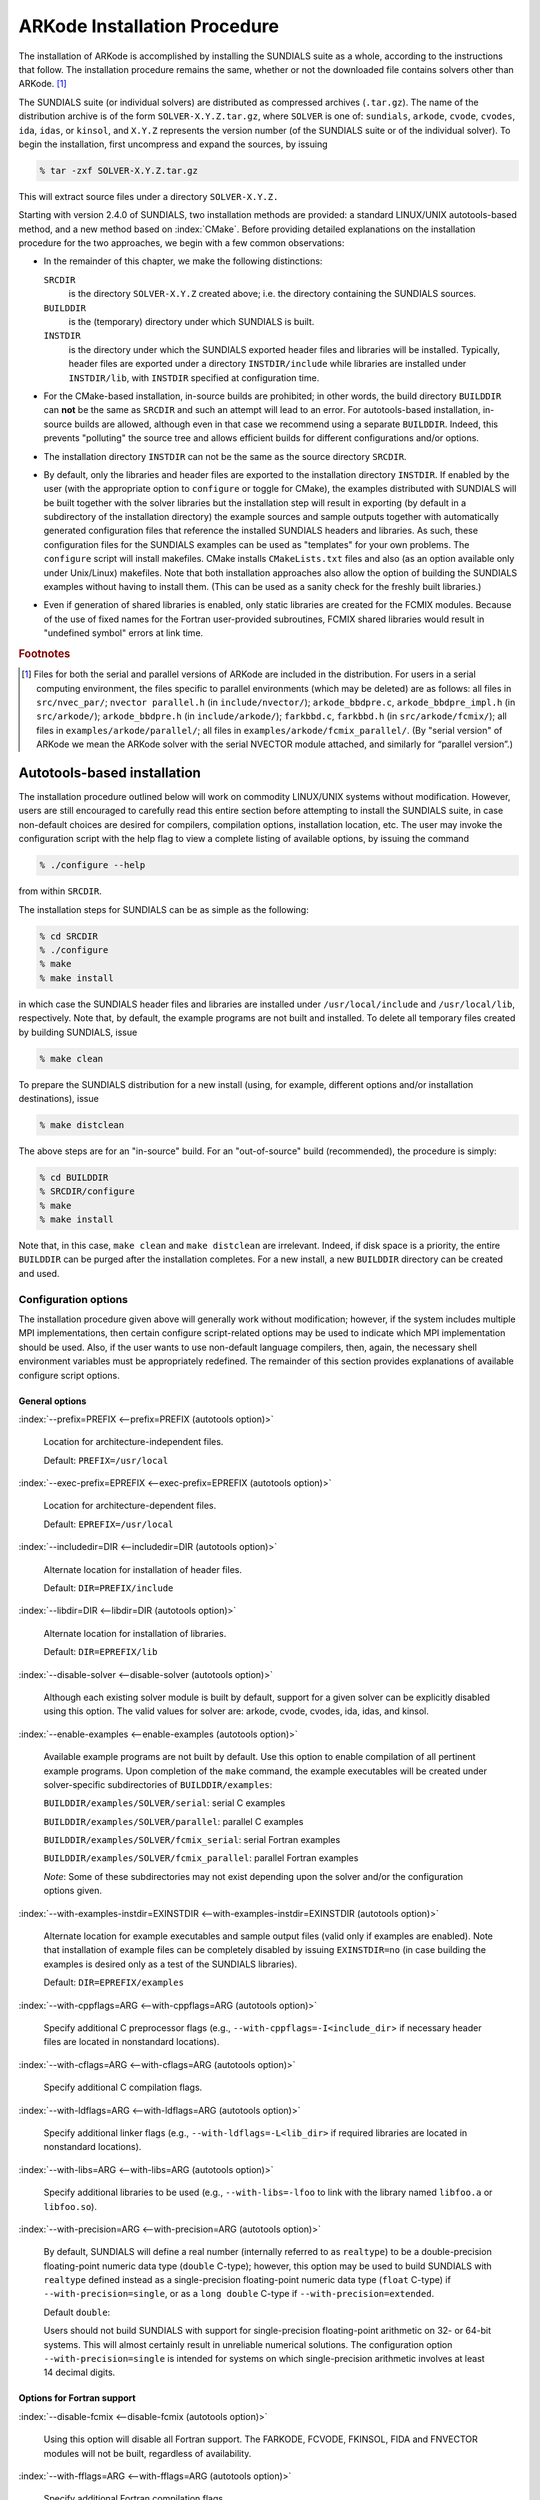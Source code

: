 .. _Installation:

ARKode Installation Procedure
=============================

The installation of ARKode is accomplished by installing the SUNDIALS
suite as a whole, according to the instructions that follow. The
installation procedure remains the same, whether or not the downloaded
file contains solvers other than ARKode. [#f1]_ 

The SUNDIALS suite (or individual solvers) are distributed as
compressed archives (``.tar.gz``). The name of the distribution
archive is of the form ``SOLVER-X.Y.Z.tar.gz``, where ``SOLVER`` is
one of: ``sundials``, ``arkode``, ``cvode``, ``cvodes``, ``ida``,
``idas``, or ``kinsol``, and ``X.Y.Z`` represents the version number
(of the SUNDIALS suite or of the individual solver). To begin the
installation, first uncompress and expand the sources, by issuing

.. code-block:: bash

   % tar -zxf SOLVER-X.Y.Z.tar.gz

This will extract source files under a directory ``SOLVER-X.Y.Z.``

Starting with version 2.4.0 of SUNDIALS, two installation methods are
provided: a standard LINUX/UNIX autotools-based method, and a new method
based on :index:`CMake`. Before providing detailed explanations on the
installation procedure for the two approaches, we begin with a few
common observations:

* In the remainder of this chapter, we make the following
  distinctions:

  ``SRCDIR`` 
     is the directory ``SOLVER-X.Y.Z`` created above; i.e. the
     directory containing the SUNDIALS sources.

  ``BUILDDIR`` 
     is the (temporary) directory under which SUNDIALS is built.

  ``INSTDIR`` 
     is the directory under which the SUNDIALS exported
     header files and libraries will be installed. Typically, header
     files are exported under a directory ``INSTDIR/include`` while
     libraries are installed under ``INSTDIR/lib``, with ``INSTDIR``
     specified at configuration time. 

* For the CMake-based installation, in-source builds are prohibited;
  in other words, the build directory ``BUILDDIR`` can **not** be the
  same as ``SRCDIR`` and such an attempt will lead to an error.  For
  autotools-based installation, in-source builds are allowed, although
  even in that case we recommend using a separate ``BUILDDIR``. Indeed,
  this prevents "polluting" the source tree and allows efficient
  builds for different configurations and/or options. 

* The installation directory ``INSTDIR`` can not be the same as the
  source directory ``SRCDIR``. 

* By default, only the libraries and header files are exported to the
  installation directory ``INSTDIR``.  If enabled by the user (with the
  appropriate option to ``configure`` or toggle for CMake), the
  examples distributed with SUNDIALS will be built together with the
  solver libraries but the installation step will result in exporting
  (by default in a subdirectory of the installation directory) the
  example sources and sample outputs together with automatically
  generated configuration files that reference the installed SUNDIALS
  headers and libraries. As such, these configuration files for the
  SUNDIALS examples can be used as "templates" for your own
  problems. The ``configure`` script will install makefiles. CMake
  installs ``CMakeLists.txt`` files and also (as an option available
  only under Unix/Linux) makefiles. Note that both installation
  approaches also allow the option of building the SUNDIALS examples
  without having to install them. (This can be used as a sanity check
  for the freshly built libraries.) 

* Even if generation of shared libraries is enabled, only static
  libraries are created for the FCMIX modules.  Because of the use of
  fixed names for the Fortran user-provided subroutines, FCMIX shared
  libraries would result in "undefined symbol" errors at link time.



.. rubric:: Footnotes

.. [#f1] Files for both the serial and parallel versions of ARKode are
	 included in the distribution. For users in a serial computing
	 environment, the files specific to parallel environments
	 (which may be deleted) are as follows: all files in
	 ``src/nvec_par/``;  ``nvector parallel.h`` (in
	 ``include/nvector/``); ``arkode_bbdpre.c``,
	 ``arkode_bbdpre_impl.h`` (in ``src/arkode/``);
	 ``arkode_bbdpre.h`` (in ``include/arkode/``); ``farkbbd.c``,
	 ``farkbbd.h`` (in ``src/arkode/fcmix/``); all files in
	 ``examples/arkode/parallel/``; all files in
	 ``examples/arkode/fcmix_parallel/``. (By "serial version" of
	 ARKode we mean the ARKode solver with the serial NVECTOR
	 module attached, and similarly for “parallel version”.) 



.. _Installation.Autotools:


Autotools-based installation
------------------------------

The installation procedure outlined below will work on commodity
LINUX/UNIX systems without modification.  However, users are still
encouraged to carefully read this entire section before attempting to
install the SUNDIALS suite, in case non-default choices are desired
for compilers, compilation options, installation location, etc. The
user may invoke the configuration script with the help flag to view a
complete listing of available options, by issuing the command 

.. code-block:: bash

   % ./configure --help

from within ``SRCDIR``.

The installation steps for SUNDIALS can be as simple as the following:

.. code-block:: bash

   % cd SRCDIR
   % ./configure
   % make
   % make install

in which case the SUNDIALS header files and libraries are installed
under ``/usr/local/include`` and ``/usr/local/lib``,
respectively. Note that, by default, the example programs are not
built and installed.  To delete all temporary files created by
building SUNDIALS, issue 

.. code-block:: bash

   % make clean

To prepare the SUNDIALS distribution for a new install (using, for
example, different options and/or installation destinations), issue 

.. code-block:: bash

   % make distclean

The above steps are for an "in-source" build. For an "out-of-source"
build (recommended), the procedure is simply:

.. code-block:: bash

   % cd BUILDDIR
   % SRCDIR/configure
   % make
   % make install

Note that, in this case, ``make clean`` and ``make distclean`` are
irrelevant. Indeed, if disk space is a priority, the entire ``BUILDDIR``
can be purged after the installation completes. For a new install, a
new ``BUILDDIR`` directory can be created and used.




Configuration options
^^^^^^^^^^^^^^^^^^^^^^^^^

The installation procedure given above will generally work without
modification; however, if the system includes multiple MPI
implementations, then certain configure script-related options may be
used to indicate which MPI implementation should be used. Also, if the
user wants to use non-default language compilers, then, again, the
necessary shell environment variables must be appropriately
redefined. The remainder of this section provides explanations of
available configure script options. 


General options
"""""""""""""""""

:index:`--prefix=PREFIX <--prefix=PREFIX (autotools option)>`

   Location for architecture-independent files.

   Default: ``PREFIX=/usr/local``

:index:`--exec-prefix=EPREFIX <--exec-prefix=EPREFIX (autotools option)>`

   Location for architecture-dependent files.

   Default: ``EPREFIX=/usr/local``

:index:`--includedir=DIR <--includedir=DIR (autotools option)>`

   Alternate location for installation of header files. 

   Default: ``DIR=PREFIX/include``

:index:`--libdir=DIR <--libdir=DIR (autotools option)>`

   Alternate location for installation of libraries.

   Default: ``DIR=EPREFIX/lib``

:index:`--disable-solver <--disable-solver (autotools option)>`

   Although each existing solver module is built 
   by default, support for a given solver can be explicitly disabled
   using this option. The valid values for solver are: arkode, cvode,
   cvodes, ida, idas, and kinsol.

:index:`--enable-examples <--enable-examples (autotools option)>`
 
   Available example programs are not built by 
   default. Use this option to enable compilation of all pertinent
   example programs. Upon completion of the ``make`` command, the
   example executables will be created under solver-specific
   subdirectories of ``BUILDDIR/examples``: 

   ``BUILDDIR/examples/SOLVER/serial``: serial C examples

   ``BUILDDIR/examples/SOLVER/parallel``: parallel C examples

   ``BUILDDIR/examples/SOLVER/fcmix_serial``: serial Fortran examples

   ``BUILDDIR/examples/SOLVER/fcmix_parallel``: parallel Fortran
   examples

   `Note`: Some of these subdirectories may not exist depending upon
   the solver and/or the configuration options given. 

:index:`--with-examples-instdir=EXINSTDIR <--with-examples-instdir=EXINSTDIR (autotools option)>`
 
   Alternate location for example
   executables and sample output files (valid only if examples are
   enabled). Note that installation of example files can be completely
   disabled by issuing ``EXINSTDIR=no`` (in case building the examples
   is desired only as a test of the SUNDIALS libraries). 

   Default: ``DIR=EPREFIX/examples``

:index:`--with-cppflags=ARG <--with-cppflags=ARG (autotools option)>`

   Specify additional C preprocessor flags (e.g.,
   ``--with-cppflags=-I<include_dir``> if necessary header files are
   located in nonstandard locations). 

:index:`--with-cflags=ARG <--with-cflags=ARG (autotools option)>`

   Specify additional C compilation flags.

:index:`--with-ldflags=ARG <--with-ldflags=ARG (autotools option)>`

   Specify additional linker flags (e.g., 
   ``--with-ldflags=-L<lib_dir>`` if required libraries are located in
   nonstandard locations). 

:index:`--with-libs=ARG <--with-libs=ARG (autotools option)>`

   Specify additional libraries to be used (e.g.,
   ``--with-libs=-lfoo`` to link with the library named ``libfoo.a`` or
   ``libfoo.so``). 

:index:`--with-precision=ARG <--with-precision=ARG (autotools option)>`

   By default, SUNDIALS will define a real number
   (internally referred to as ``realtype``) to be a double-precision
   floating-point numeric data type (``double`` C-type); however, this
   option may be used to build SUNDIALS with ``realtype`` defined
   instead as a single-precision floating-point numeric data type
   (``float`` C-type) if ``--with-precision=single``, or as a ``long
   double`` C-type if ``--with-precision=extended``. 

   Default ``double``:

   Users should not build SUNDIALS with support for single-precision
   floating-point arithmetic on 32- or 64-bit systems.  This will
   almost certainly result in unreliable numerical solutions. The
   configuration option ``--with-precision=single`` is intended for
   systems on which single-precision arithmetic involves at least 14
   decimal digits. 


Options for Fortran support
""""""""""""""""""""""""""""""

:index:`--disable-fcmix <--disable-fcmix (autotools option)>`

   Using this option will disable all Fortran
   support. The FARKODE, FCVODE, FKINSOL, FIDA and FNVECTOR modules
   will not be built, regardless of availability. 

:index:`--with-fflags=ARG <--with-fflags=ARG (autotools option)>`

   Specify additional Fortran compilation flags.


Options for MPI support
""""""""""""""""""""""""""

The following configuration options are only applicable to the
parallel SUNDIALS packages: 

:index:`--disable-mpi <--disable-mpi (autotools option)>`

   Using this option will completely disable MPI support.

:index:`--with-mpicc=ARG <--with-mpicc=ARG (autotools option)>`

:index:`--with-mpif77=ARG <--with-mpif77=ARG (autotools option)>`

   By default, the configuration utility script will
   use the MPI compiler scripts named ``mpicc`` and ``mpif77`` to
   compile the parallelized SUNDIALS subroutines; however, for reasons
   of compatibility, different executable names may be specified via
   the above options. Also, ``--with-mpif77=no`` can be used to
   disable the use of MPI compiler scripts, thus causing the serial C
   and Fortran compilers to be used to compile the parallelized
   SUNDIALS functions and examples. 

:index:`--with-mpi-root=MPIDIR <--with-mpi-root=MPIDIR (autotools option)>`

   This option may be used to specify which MPI
   implementation should be used. The SUNDIALS configuration script
   will automatically check under the subdirectories ``MPIDIR/include``
   and ``MPIDIR/lib`` for the necessary header files and
   libraries. The subdirectory ``MPIDIR/bin`` will also be searched
   for the C and Fortran MPI compiler scripts, unless the user
   uses ``--with-mpicc=no`` or ``--with-mpif77=no``.

:index:`--with-mpi-incdir=INCDIR <--with-mpi-incdir=INCDIR (autotools option)>`

:index:`--with-mpi-libdir=LIBDIR <--with-mpi-libdir=LIBDIR (autotools option)>`

:index:`--with-mpi-libs=LIBS <--with-mpi-libs=LIBS (autotools option)>`

   These options may be used if the user would
   prefer not to use a preexisting MPI compiler script, but instead
   would rather use a serial complier and provide the flags necessary
   to compile the MPI-aware subroutines in SUNDIALS.

   Often an MPI implementation will have unique library names and so
   it may be necessary to specify the appropriate libraries to use
   (e.g., ``--with-mpi-libs=-lmpich``). 

   Default: ``INCDIR=MPIDIR/include`` and ``LIBDIR=MPIDIR/lib``

:index:`--with-mpi-flags=ARG <--with-mpi-flags=ARG (autotools option)>`

   Specify additional MPI-specific flags.


Options for library support
""""""""""""""""""""""""""""""

By default, only static libraries are built, but the following option
may be used to build shared libraries on supported platforms.

:index:`--enable-shared <--enable-shared (autotools option)>`

   Using this particular option will result in both
   static and shared versions of the available SUNDIALS libraries
   being built if the system supports shared libraries. To build only
   shared libraries also specify ``--disable-static``.

   Note: The FARKODE, FCVODE, FKINSOL and FIDA libraries can only be
   built as static libraries because they contain references to
   externally defined symbols, namely user-supplied Fortran
   subroutines.  Although the Fortran interfaces to the serial and
   parallel implementations of the supplied NVECTOR module do not
   contain any unresolvable external symbols, the libraries are still
   built as static libraries for the purpose of consistency.


Options for BLAS/LAPACK support
"""""""""""""""""""""""""""""""""""

The ``configure`` script will attempt to automatically determine the
proper libraries to be linked for support of the BLAS/LAPACK linear
solver module. If these are not found, or if BLAS and/or LAPACK
libraries are installed in a non-standard location, the following
options can be used: 

:index:`--with-blas=BLASDIR <--with-blas=BLASDIR (autotools option)>`

   Specify the BLAS library.

   Default: none

:index:`--with-lapack=LAPACKDIR <--with-lapack=LAPACKDIR (autotools option)>`

   Specify the LAPACK library.

   Default: none


Environment variables
""""""""""""""""""""""""

The following environment variables can be locally (re)defined for use
during the configuration of SUNDIALS. See the next section for
illustrations of these. 

:index:`CC <CC (env. variable)>`

:index:`F77 <F77 (env. variable)>`

   Since the configuration script uses the first C and Fortran
   compilers found in the current executable search path, then each
   relevant shell variable (CC and F77) must be locally (re)defined in
   order to use a different compiler. For example, to use ``xcc``
   (executable name of chosen compiler) as the C language compiler,
   use ``CC=xcc`` in the ``configure`` step. 

:index:`CFLAGS <CFLAGS (env. variable)>`

:index:`FFLAGS <FFLAGS (env. variable)>`

   Use these environment variables to override the default C
   and Fortran compilation flags. 




Configuration examples
^^^^^^^^^^^^^^^^^^^^^^^^^^^

The following examples are meant to help demonstrate proper usage of
the configure options. 

To build SUNDIALS using the default C and Fortran compilers, and
default ``mpicc`` and ``mpif77`` parallel compilers, enable
compilation of examples, and install libraries, headers, and example
sources under appropriate subdirectories of
``/home/myname/sundials/``, use 

.. code-block:: bash

   % configure --prefix=/home/myname/sundials --enable-examples

To disable installation of the examples, use:

.. code-block::  bash

   % configure --prefix=/home/myname/sundials \
               --enable-examples --with-examples-instdir=no

The following example builds SUNDIALS using ``gcc`` as the serial C
compiler, ``gfortran`` as the serial Fortran compiler, the default
``mpicc`` as the parallel C compiler, the default ``mpif77`` as the
parallel Fortran compiler, and appends the ``-O3`` compilaton flag to
the list of default flags: 

.. code-block:: bash

   % configure CC=gcc F77=gfortran --with-cflags=-O3 --with-fflags=-O3 \
               --with-mpicc=mpicc --with-mpif77=mpif77

The next example again builds SUNDIALS using ``gcc`` as the serial C
compiler, but the ``--with-mpicc=no`` option explicitly disables the
use of the corresponding MPI compiler script. In addition, since the 
``--with-mpi-root`` option is given, the compilation flags 
``-I/usr/apps/mpich/1.2.4/include`` and
``-L/usr/apps/mpich/1.2.4/lib`` are passed to ``gcc`` when compiling
the MPI-enabled functions. The ``--with-mpi-libs`` option is required
so that the configure script can check if ``gcc`` can link with the 
appropriate MPI library. The ``--disable-lapack`` option explicitly
disables support for BLAS/LAPACK, while the ``--disable-fcmix``
explicitly disables building the FCMIX interfaces. Note that, because
of the last two options, no Fortran-related settings are checked for.

.. code-block:: bash

   % configure CC=gcc --with-mpicc=no \
               --with-mpi-root=/usr/apps/mpich/1.2.4 \
               --with-mpi-libs=-lmpich \
               --disable-lapack --disable-fcmix

Finally, a minimal configuration and installation of SUNDIALS in
``/home/myname/sundials/`` (serial only, no Fortran support, no
examples) can be obtained with: 

.. code-block:: bash

   % configure --prefix=/home/myname/sundials \
               --disable-mpi --disable-lapack --disable-fcmix



.. _Installation.CMake:

CMake-based installation
-------------------------

Support for CMake-based installation has been added to SUNDIALS
primarily to provide a platform-independent build system. Like
autotools, CMake can generate a Unix Makefile. Unlike autotools, CMake
can also create KDevelop, Visual Studio, and (Apple) XCode project
files from the same configuration file. In addition, CMake provides a
GUI front end and therefore the installation process is more
interactive than when using autotools. 

The installation options are very similar to the options mentioned
above (although their default values may differ
slightly). Practically, all configurations supported by the
autotools-based installation approach are also possible with CMake,
the only notable exception being cross-compilation, which is currently
not implemented in the CMake approach. 

The SUNDIALS build process requires CMake version 2.4.x or higher and
a working compiler. On Unix-like operating systems, it also requires
Make (and ``curses``, including its development libraries, for the GUI
front end to CMake, ``ccmake``), while on Windows it requires Visual
Studio. While many Linux distributions offer CMake, the version
included is probably out of date. Many new CMake features have been
added recently, and you should download the latest version from 
http://www.cmake.org/HTML/Download.html. Build instructions for
Cmake (only necessary for Unix-like systems) can be found on the CMake
website. Once CMake is installed, Linux/Unix users will be able to use
``ccmake``, while Windows users will be able to use ``CMakeSetup``. 

As noted above, when using CMake to configure, build and install
SUNDIALS, it is always required to use a separate build
directory. While in-source builds are possible, they are explicitly
prohibited by the SUNDIALS CMake scripts (one of the reasons being
that, unlike autotools, CMake does not provide a ``make distclean``
procedure and it is therefore difficult to clean-up the source tree
after an in-source build).



Configuring, building, and installing on Unix-like systems
^^^^^^^^^^^^^^^^^^^^^^^^^^^^^^^^^^^^^^^^^^^^^^^^^^^^^^^^^^^^^^

These instructions use :index:`ccmake` from the CMake installed
location. ``ccmake`` is a Curses based GUI for CMake. To run it, go to
the build directory and specify as an argument the source directory: 

.. code-block:: bash

   % mkdir BUILDDIR
   % cd BUILDDIR
   % ccmake SRCDIR

About ``ccmake``:

* Iterative process

  * Select values, run configure (press the ``<c>`` key)
  * Set the settings, run configure, set the settings, run configure,
    etc. 

* Repeat until all values are set and the generate option is available
  (press the ``<g>`` key) 
* Some variables (advanced variables) are not visible right away
* To see advanced varables, toggle to advanced mode (press the ``<t>``
  key) 
* To set a variable, move the cursor to the variable and press
  ``<enter>`` 

  * If it is a boolean (``ON/OFF``) it will flip the value
  * If it is string or file, it will allow editing of the string
  * For file and directories, the ``<tab>`` key can be used to
    complete 

* To search for a variable press the ``</>`` key, and to repeat the
  search, press the ``<n>`` key 

CMake will now generate makefiles including all dependencies and all
rules to build SUNDIALS on this system.  You should not, however, try
to move the build directory to another location on this system or to
another system. Once you have makefiles you should be able to just
type: 

.. code-block:: bash

   % make

To install SUNDIALS in the installation directory specified at
configuration time, simply run 

.. code-block:: bash

   % make install



Configuring, building, and installing on Windows
^^^^^^^^^^^^^^^^^^^^^^^^^^^^^^^^^^^^^^^^^^^^^^^^^^^^^

These instructions use :index:`CMakeSetup` from the CMake install
location. Make sure to select the appropriate source and the build
directory.  Also, make sure to pick the appropriate generator (e.g. on
Visual Studio 6, pick the Visual Studio 6 generator). Some CMake
versions will ask you to select the generator the first time you press
Configure instead of having a drop-down menu in the main dialog.

About ``CMakeSetup``:

* Iterative process

  * Select values, press the Configure button
  * Set the settings, run configure, set the settings, run configure,
    etc. 

* Repeat until all values are set and the ``OK`` button becomes available. 
* Some variables (advanced variables) are not visible right away
* To see advanced varables, toggle to advanced mode ("Show Advanced
  Values" toggle).  
* To set the value of a variable, click on that value.

  * If it is boolean (``ON/OFF``), a drop-down menu will appear for
    changing the value.  
  * If it is file or directory, an ellipsis button will appear ("...")
    on the far right of the entry.  Clicking this button will bring up
    the file or directory selection dialog.  
  * If it is a string, it will become an editable string.

CMake will now create Visual Studio project files. You should now be
able to open the SUNDIALS project (or workspace) file. Make sure to
select the appropriate build type (Debug, Release, ...). To build
SUNDIALS, simply build the ``ALL_BUILD`` target. To install SUNDIALS,
simply run the ``INSTALL`` target within the build system.



Configuration options
^^^^^^^^^^^^^^^^^^^^^^^^^

A complete list of all available options for a CMake-based SUNDIALS
configuration is provide below.  Note that the default values shown
are for a typical configuration on a Linux system and are provided as
illustration only. Some of them will be different on different
systems. 

:index:`BUILD_ARKODE <BUILD_ARKODE (CMake option)>` 

   Build the ARKODE library 

   Default: ``ON``

:index:`BUILD_CVODE <BUILD_CVODE (CMake option)>`

   Build the CVODE library

   Default: ``ON``

:index:`BUILD_CVODES <BUILD_CVODES (CMake option)>` 

   Build the CVODES library

   Default: ``ON``

:index:`BUILD_IDA <BUILD_IDA (CMake option)>` 

   Build the IDA library

   Default: ``ON``

:index:`BUILD_IDAS <BUILD_IDAS (CMake option)>` 

   Build the IDAS library

   Default: ``ON``

:index:`BUILD_KINSOL <BUILD_KINSOL (CMake option)>` 

   Build the KINSOL library

   Default: ``ON``

:index:`BUILD_SHARED_LIBS <BUILD_SHARED_LIBS (CMake option)>` 

   Build shared libraries

   Default: ``OFF``

:index:`BUILD_STATIC_LIBS <BUILD_STATIC_LIBS (CMake option)>` 

   Build static libraries

   Default: ``ON``

:index:`CMAKE_BUILD_TYPE <CMAKE_BUILD_TYPE (CMake option)>` 

   Choose the type of build, options are: 
   ``None`` (``CMAKE_C_FLAGS`` used), ``Debug``, ``Release``,
   ``RelWithDebInfo``, and ``MinSizeRel``

   Default:

:index:`CMAKE_C_COMPILER <CMAKE_C_COMPILER (CMake option)>` 

   C compiler

   Default: ``/usr/bin/gcc``

:index:`CMAKE_C_FLAGS <CMAKE_C_FLAGS (CMake option)>` 

   Flags for C compiler

   Default:

:index:`CMAKE_C_FLAGS_DEBUG <CMAKE_C_FLAGS_DEBUG (CMake option)>` 

   Flags used by the compiler during debug
   builds

   Default: ``-g``

:index:`CMAKE_C_FLAGS_MINSIZEREL <CMAKE_C_FLAGS_MINSIZEREL (CMake option)>` 

   Flags used by the compiler during
   release minsize builds

   Default: ``-Os -DNDEBUG``

:index:`CMAKE_C_FLAGS_RELEASE <CMAKE_C_FLAGS_RELEASE (CMake option)>` 

   Flags used by the compiler during release
   builds

   Default: ``-O3 -DNDEBUG``

:index:`CMAKE_BACKWARDS_COMPATIBILITY <CMAKE_BACKWARDS_COMPATIBILITY (CMake option)>` 

   For backwards compatibility, what
   version of CMake commands and syntax should this version of CMake
   allow. 

   Default: ``2.4``

:index:`CMAKE_Fortran_COMPILER <CMAKE_Fortran_COMPILER (CMake option)>` 

   Fortran compiler

   Default: ``/usr/bin/g77``

   Note: Fortran support (and all related options) are triggered only
   if either Fortran-C support is enabled (``FCMIX_ENABLE`` is ``ON``) or
   BLAS/LAPACK support is enabled (``LAPACK_ENABLE`` is ``ON``). 

:index:`CMAKE_Fortran_FLAGS <CMAKE_Fortran_FLAGS (CMake option)>` 

   Flags for Fortran compiler

   Default:

:index:`CMAKE_Fortran_FLAGS_DEBUG <CMAKE_Fortran_FLAGS_DEBUG (CMake option)>` 

   Flags used by the compiler during debug
   builds

   Default:

:index:`CMAKE_Fortran_FLAGS_MINSIZEREL <CMAKE_Fortran_FLAGS_MINSIZEREL (CMake option)>` 

   Flags used by the compiler during
   release minsize builds 

   Default:

:index:`CMAKE_Fortran_FLAGS_RELEASE <CMAKE_Fortran_FLAGS_RELEASE (CMake option)>` 

   Flags used by the compiler during
   release builds

   Default:

:index:`CMAKE_INSTALL_PREFIX <CMAKE_INSTALL_PREFIX (CMake option)>` 

   Install path prefix, prepended onto install
   directories

   Default: ``/usr/local``

   Note: The user must have write access to the location specified
   through this option. Exported SUNDIALS header files and libraries
   will be installed under subdirectories ``include`` and ``lib`` of
   ``CMAKE_INSTALL_PREFIX``, respectively. 

:index:`EXAMPLES_ENABLE <EXAMPLES_ENABLE (CMake option)>` 

   Build the SUNDIALS examples

   Default: ``OFF``

   Note: setting this option to ``ON`` will trigger additional options
   related to how and where example programs will be installed.

:index:`EXAMPLES_GENERATE_MAKEFILES <EXAMPLES_GENERATE_MAKEFILES (CMake option)>` 

   Create Makefiles for building the
   examples

   Default: ``ON``

   Note: This option is triggered only if enabling the building and
   installing of the example programs (i.e., both ``EXAMPLES_ENABLE``
   and ``EXAMPLEs_INSTALL`` are set to ``ON``) and if configuration is
   done on a Unix-like system. If enabled, makefiles for the
   compilation of the example programs (using the installed SUNDIALS
   libraries) will be automatically generated and exported to the
   directory specified by ``EXAMPLES_INSTALL_PATH``. 

:index:`EXAMPLES_INSTALL <EXAMPLES_INSTALL (CMake option)>` 

   Install example files

   Default: ``ON``

   Note: This option is triggered only if building example programs is
   enabled (``EXAMPLES_ENABLE`` is set to ``ON``). If the user
   requires installation of example programs then the sources and
   sample output files for all SUNDIALS modules that are currently
   enabled will be exported to the directory specified by
   ``EXAMPLES_INSTALL_PATH``. A CMake configuration script will also
   be automatically generated and exported to the same
   directory. Additionally, if the configuration is done under a
   Unix-like system, an additional option
   (``EXAMPLES_GENERATE_MAKEFILES``) will be triggered.  

:index:`EXAMPLES_INSTALL_PATH <EXAMPLES_INSTALL_PATH (CMake option)>` 

   Output directory for installing example
   files

   Default: ``/usr/local/examples``

   Note: The actual default value for this option will be an
   ``examples`` subdirectory created under ``CMAKE_INSTALL_PREFIX``.

:index:`EXAMPLES_USE_STATIC_LIBS <EXAMPLES_USE_STATIC_LIBS (CMake option)>` 

   Link examples using the static libraries 

   Default: ``OFF``

   Note: This option is triggered only if building shared libraries is
   enabled (``BUILD_SHARED_LIBS`` is ``ON``).

:index:`FCMIX_ENABLE <FCMIX_ENABLE (CMake option)>` 

   Enable Fortran-C support

   Default: ``OFF``

:index:`LAPACK_ENABLE <LAPACK_ENABLE (CMake option)>` 

   Enable LAPACK support

   Default: ``OFF``

   Note: Setting this option to ``ON`` will trigger the two additional
   options see below. 

:index:`LAPACK_LIBRARIES <LAPACK_LIBRARIES (CMake option)>` 

   LAPACK (and BLAS) libraries

   Default: ``/usr/lib/liblapack.so;/usr/lib/libblas.so``

:index:`LAPACK_LINKER_FLAGS <LAPACK_LINKER_FLAGS (CMake option)>` 

   LAPACK (and BLAS) required linker flags

   Default: ``-lg2c``

:index:`MPI_ENABLE <MPI_ENABLE (CMake option)>` 

   Enable MPI support

   Default: ``OFF``

   Note: Setting this option to ``ON`` will trigger several additional
   options related to MPI. 

:index:`MPI_MPICC <MPI_MPICC (CMake option)>` 

   ``mpicc`` program

   Default: ``/home/radu/apps/mpich1/gcc/bin/mpicc``

   Note: This option is triggered only if using MPI compiler scripts
   (``MPI_USE_MPISCRIPTS`` is ``ON``). 

:index:`MPI_MPIF77 <MPI_MPIF77 (CMake option)>` 

   ``mpif77`` program

   Default: ``/home/radu/apps/mpich1/gcc/bin/mpif77``

   Note: This option is triggered only if using MPI compiler scripts
   (``MPI_USE_MPISCRIPTS`` is ``ON``) and Fortran-C support is enabled
   (``FCMIX_ENABLE`` is ``ON``). 

:index:`MPI_INCLUDE_PATH <MPI_INCLUDE_PATH (CMake option)>` 

   Path to MPI header files

   Default: ``/home/radu/apps/mpich1/gcc/include``

   Note: This option is triggered only if not using MPI compiler
   scripts (``MPI_USE_MPISCRIPTS`` is ``OFF``).

:index:`MPI_LIBRARIES <MPI_LIBRARIES (CMake option)>` 

   MPI libraries

   Default: ``/home/radu/apps/mpich1/gcc/lib/libmpich.a``

   Note: This option is triggered only if not using MPI compiler
   scripts (``MPI_USE_MPISCRIPTS`` is ``OFF``).

:index:`MPI_USE_MPISCRIPTS <MPI_USE_MPISCRIPTS (CMake option)>` 

   Use MPI compiler scripts

   Default: ``ON``

:index:`SUNDIALS_PRECISION <SUNDIALS_PRECISION (CMake option)>` 

   Precision used in SUNDIALS, options are: ``double``, ``single`` or
   ``extended``

   Default: ``double``

:index:`USE_GENERIC_MATH <USE_GENERIC_MATH (CMake option)>` 

   Use generic (``stdc``) math libraries

   Default: ``ON``




Manually building SUNDIALS
-----------------------------

With the addition of CMake support, the installation of the SUNDIALS
package on almost any platform was greatly simplified. However, if for
whatever reason, neither of the two procedures described above is
convenient (for example for users who prefer to own the build process
or otherwise incorporate SUNDIALS or one of its solvers in a larger
project with its own build system), we provide here a few directions
for a completely manual installation. 

The following files are required to compile a SUNDIALS solver module:

* public header files are located under ``SRCDIR/include/SOLVER``
* implementation header files and source files are located under
  ``SRCDIR/src/SOLVER``
* (optional) Fortran/C interface files are located under
  ``SRCDIR/src/SOLVER/fcmix`` 
* shared public header files are located under 
  ``SRCDIR/include/sundials``
* shared source files are located under ``SRCDIR/src/sundials``
* (optional) NVECTOR_SERIAL header and source files are located under 
  ``SRCDIR/include/nvector`` and ``SRCDIR/src/nvec_ser``
* (optional) NVECTOR_PARALLEL header and source are files located
  under ``SRCDIR/include/nvector`` and ``SRCDIR/src/nvec_par``
* the configuration header file, ``sundials_config.h`` (see below)

A sample header file that, appropriately modified, can be used as
``sundials_config.h`` (otherwise created automatically by the
configure or CMake scripts), is provided below. 

.. code-block:: c

   /* SUNDIALS configuration header file */
   #define SUNDIALS_PACKAGE_VERSION "2.5.0"

   #define SUNDIALS_F77_FUNC(name,NAME) name ## _
   #define SUNDIALS_F77_FUNC_(name,NAME) name ## _

   #define SUNDIALS_DOUBLE_PRECISION 1

   #define SUNDIALS_USE_GENERIC_MATH

   #define SUNDIALS_BLAS_LAPACK 1

   #define SUNDIALS_MPI_COMM_F2C 1

   #define SUNDIALS_EXPORT

The various preprocessor macros defined within ``sundials_config.h``
have the following uses: 

* Precision of the SUNDIALS ``realtype`` type

  Only one of the macros :index:`SUNDIALS_SINGLE_PRECISION`,
  :index:`SUNDIALS_DOUBLE_PRECISION` and
  :index:`SUNDIALS_EXTENDED_PRECISION` should be defined to indicate
  if the SUNDIALS ``realtype`` type is   an alias for ``float``,
  ``double``, or ``long double``, respectively. 

* Use of generic math functions

  If :index:`SUNDIALS_USE_GENERIC_MATH` is defined, then the functions
  in ``sundials_math.h`` and ``sundials_math.c`` will use the ``pow``,
  ``sqrt``, ``fabs``, and ``exp`` functions from the standard math
  library (see ``math.h``), regardless of the definition of
  ``realtype``. Otherwise, if ``realtype`` is defined to be an alias
  for the ``float`` C-type, then SUNDIALS will use ``powf``,
  ``sqrtf``, ``fabsf``, and ``expf``. If ``realtype`` is instead
  defined to be a synonym for the ``long double`` C-type, then
  ``powl``, ``sqrtl``, ``fabsl``, and ``expl`` will be used. 

  Note: Although the ``powf/powl``, ``sqrtf/sqrtl``,
  ``fabsf/fabsl``, and ``expf/expl`` routines are not
  specified in the ANSI C standard, they are ISO C99
  requirements. Consequently, these routines will only be used if
  available. 

* Fortran name-mangling scheme

  The macros given below are used to transform the C-language function
  names defined in the Fortran-C interface modules in a manner
  consistent with the preferred Fortran compiler, thus allowing native
  C functions to be called from within a Fortran subroutine. The
  name-mangling scheme is specified by appropriately defining the
  following parameterized macros (using the stringization operator,
  ``##``, if necessary): 

  * :index:`SUNDIALS_F77_FUNC(name,NAME)`
  * :index:`SUNDIALS_F77_FUNC_(name,NAME)`

  For example, to specify that mangled C-language function names
  should be lowercase with one underscore appended, include

  .. code-block:: c

     #define SUNDIALS_F77_FUNC(name,NAME) name ## _
     #define SUNDIALS_F77_FUNC_(name,NAME) name ## _

  in the ``sundials_config.h`` header file.

* Availability of BLAS/LAPACK libraries

  If working libraries for BLAS and LAPACK are available, then the
  macro :index:`SUNDIALS_BLAS_LAPACK` should be set to 1; otherwise it 
  should have the value 0.

* Use of an MPI communicator other than ``MPI_COMM_WORLD`` in Fortran 

  If the macro :index:`SUNDIALS_MPI_COMM_F2C` is defined, then the MPI
  implementation used to build SUNDIALS defines the type ``MPI_Fint``
  and the function ``MPI_Comm_f2c``, and it is possible to use MPI
  communicators other than ``MPI_COMM_WORLD`` with the Fortran-C
  interface modules. 

* The macro :index:`SUNDIALS_EXPORT` is used when marking SUNDIALS API
  functions for export/import. When building shared SUNDIALS libraries
  under Windows, use 

  .. code-block:: c

     #define SUNDIALS_EXPORT __declspec(dllexport)

  When linking to shared SUNDIALS libraries under Windows, use

  .. code-block:: c

     #define SUNDIALS_EXPORT __declspec(dllimport)

  In all other cases (other platforms or static libraries under
  Windows), the ``SUNDIALS_EXPORT`` macro is empty.



Installed libraries and exported header files
-----------------------------------------------

Using the standard SUNDIALS build system, the command

.. code-block:: bash

   % make install

will install the libraries under ``LIBDIR`` and the public header
files under ``INCLUDEDIR``. The default values for these directories
are ``INSTDIR/lib`` and ``INSTDIR/include``, respectively, but can
be changed using the configure script options ``--prefix``,
``--exec-prefix``, ``--includedir`` and ``--libdir`` (see the section
:ref:`Installation.Autotools`) or the appropriate CMake options (see
the section :ref:`Installation.CMake`). For example, a global
installation of SUNDIALS on a LINUX/UNIX system could be accomplished
using

.. code-block:: bash

   % configure --prefix=/opt/sundials-2.5.0

Although all installed libraries reside under ``LIBDIR``, the public
header files are further organized into subdirectories under
``INCLUDEDIR``. 

The installed libraries and exported header files are listed for
reference in the :ref:`Table: SUNDIALS libraries and header files
<Installation.Table>`. The file extension ``.LIB`` is typically ``.so``
for shared libraries and ``.a`` for static libraries. Note that, in
this table names are relative to ``LIBDIR`` for libraries and to
``INCLUDEDIR`` for header files.  

A typical user program need not explicitly include any of the shared
SUNDIALS header files from under the ``INCLUDEDIR/sundials``
directory since they are explicitly included by the appropriate solver
header files (e.g., ``arkode_dense.h`` includes
``sundials_dense.h``). However, it is both legal and safe to do so
(e.g., the functions declared in ``sundials_dense.h`` could be used in
building a preconditioner).



.. _Installation.Table:

**Table: SUNDIALS libraries and header files**

.. cssclass:: table-bordered

+--------------------------------+---------------------------------+
| Shared            Libraries    | n/a                             |
+--------------------------------+---------------------------------+
| Shared            Header files | sundials/sundials_config.h,     |
|                                | sundials/sundials_types.h,      |
|                                | sundials/sundials_math.h,       |
|                                | sundials/sundials_nvector.h,    |
|                                | sundials/sundials_fnvector.h,   |
|                                | sundials/sundials_direct.h,     |
|                                | sundials/sundials_lapack.h,     |
|                                | sundials/sundials_dense.h,      |
|                                | sundials/sundials_band.h,       |
|                                | sundials/sundials_iterative.h,  |
|                                | sundials/sundials_spgmr.h,      |
|                                | sundials/sundials_spbcgs.h,     |
|                                | sundials/sundials_sptfqmr.h     |
|                                | sundials/sundials_pcg.h,        |
+--------------------------------+---------------------------------+
| Serial NVECTOR    Libraries    | libsundials_nvecserial.LIB,     |
|                                | libsundials_fnvecserial.a       |
+--------------------------------+---------------------------------+
| Serial NVECTOR    Header files | nvector/nvector_serial.h        |
+--------------------------------+---------------------------------+
| Parallel NVECTOR  Libraries    | libsundials_nvecparallel.LIB,   |
|                                | libsundials_fnvecparallel.a     |
+--------------------------------+---------------------------------+
| Parallel NVECTOR  Header files | nvector/nvector_parallel.h      |
+--------------------------------+---------------------------------+
| ARKODE            Libraries    | libsundials_arkode.LIB,         |
|                                | libsundials_farkode.a           |
+--------------------------------+---------------------------------+
| ARKODE            Header files | arkode/arkode.h,                |
|                                | arkode/arkode_impl.h,           |
|                                | arkode/arkode_direct.h,         |
|                                | arkode/arkode_lapack.h,         |
|                                | arkode/arkode_dense.h,          |
|                                | arkode/arkode_band.h,           |
|                                | arkode/arkode_spils.h,          |
|                                | arkode/arkode_spgmr.h,          |
|                                | arkode/arkode_spbcgs.h,         |
|                                | arkode/arkode_sptfqmr.h,        |
|                                | arkode/arkode_pcg.h,            |
|                                | arkode/arkode_bandpre.h,        |
|                                | arkode/arkode_bbdpre.h          |
+--------------------------------+---------------------------------+
| CVODE             Libraries    | libsundials_cvode.LIB,          |
|                                | libsundials_fcvoce.a            |
+--------------------------------+---------------------------------+
| CVODE             Header files | cvode/cvode.h,                  |
|                                | cvode/cvode_impl.h,             |
|                                | cvode/cvode_direct.h,           |
|                                | cvode/cvode_lapack.h,           |
|                                | cvode/cvode_dense.h,            |
|                                | cvode/cvode_band.h,             |
|                                | cvode/cvode_diag.h,             |
|                                | cvode/cvode_spils.h,            |
|                                | cvode/cvode_spgmr.h,            |
|                                | cvode/cvode_spbcgs.h,           |
|                                | cvode/cvode_sptfqmr.h,          |
|                                | cvode/cvode_bandpre.h,          |
|                                | cvode/cvode_bbdpre.h            |
+--------------------------------+---------------------------------+
| CVODES            Libraries    | libsundials_cvodes.LIB          |
+--------------------------------+---------------------------------+
| CVODES            Header files | cvodes/cvodes.h,                |
|                                | cvodes/cvodes_impl.h,           |
|                                | cvodes/cvodes_direct.h,         |
|                                | cvodes/cvodes_lapack.h,         |
|                                | cvodes/cvodes_dense.h,          |
|                                | cvodes/cvodes_band.h,           |
|                                | cvodes/cvodes_diag.h,           |
|                                | cvodes/cvodes_spils.h,          |
|                                | cvodes/cvodes_spgmr.h,          |
|                                | cvodes/cvodes_spbcgs.h,         |
|                                | cvodes/cvodes_sptfqmr.h,        |
|                                | cvodes/cvodes_bandpre.h,        |
|                                | cvodes/cvodes_bbdpre.h          |
+--------------------------------+---------------------------------+
| IDA               Libraries    | libsundials_ida.LIB,            |
|                                | libsundials_fida.a              |
+--------------------------------+---------------------------------+
| IDA               Header files | ida/ida.h,                      |
|                                | ida/ida_impl.h,                 |
|                                | ida/ida_direct.h,               |
|                                | ida/ida_lapack.h,               |
|                                | ida/ida_dense.h,                |
|                                | ida/ida_band.h,                 |
|                                | ida/ida_spils.h,                |
|                                | ida/ida_spgmr.h,                |
|                                | ida/ida_spbcgs.h,               |
|                                | ida/ida_sptfqmr.h,              |
|                                | ida/ida_bbdpre.h                |
+--------------------------------+---------------------------------+
| IDAS              Libraries    | libsundials_idas.LIB            |
+--------------------------------+---------------------------------+
| IDAS              Header files | idas/idas.h,                    |
|                                | idas/idas_impl.h,               |
|                                | idas/idas_direct.h,             |
|                                | idas/idas_lapack.h,             |
|                                | idas/idas_dense.h,              |
|                                | idas/idas_band.h,               |
|                                | idas/idas_spils.h,              |
|                                | idas/idas_spgmr.h,              |
|                                | idas/idas_spbcgs.h,             |
|                                | idas/idas_sptfqmr.h,            |
|                                | idas/idas_bbdpre.h              |
+--------------------------------+---------------------------------+
| KINSOL            Libraries    | libsundials_kinsol.LIB,         |
|                                | libsundials_fkinsol.a           |
+--------------------------------+---------------------------------+
| KINSOL            Header files | kinsol/kinsol.h,                |
|                                | kinsol/kinsol_impl.h,           |
|                                | kinsol/kinsol_direct.h,         |
|                                | kinsol/kinsol_lapack.h,         |
|                                | kinsol/kinsol_dense.h,          |
|                                | kinsol/kinsol_band.h,           |
|                                | kinsol/kinsol_spils.h,          |
|                                | kinsol/kinsol_spgmr.h,          |
|                                | kinsol/kinsol_spbcgs.h,         |
|                                | kinsol/kinsol_sptfqmr.h,        |
|                                | kinsol/kinsol_bbdpre.h          |
+--------------------------------+---------------------------------+
